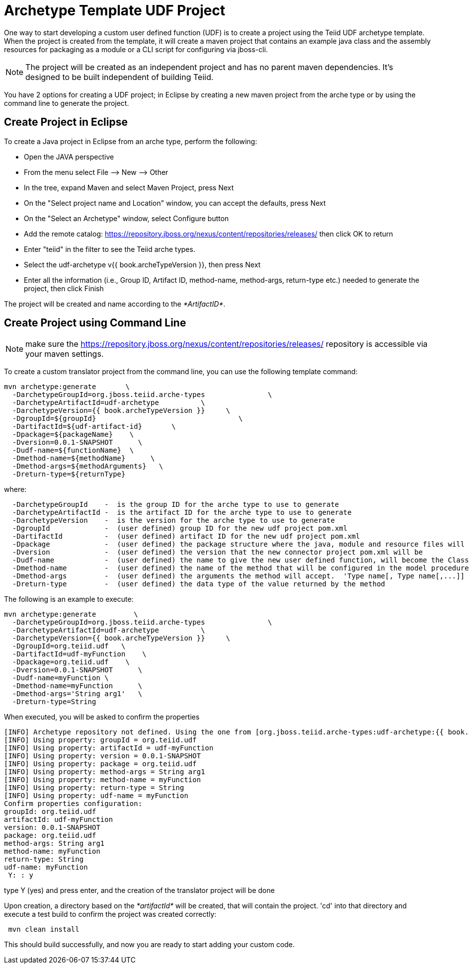 
= Archetype Template UDF Project 

One way to start developing a custom user defined function (UDF) is to create a project using the Teiid UDF archetype template. When the project is created from the template, it will create a maven project that contains an example java class and the assembly resources for packaging as a module or a CLI script for configuring via jboss-cli.


NOTE: The project will be created as an independent project and has no parent maven dependencies. It’s designed to be built independent of building Teiid.

You have 2 options for creating a UDF project; in Eclipse by creating a new maven project from the arche type or by using the command line to generate the project.

== Create Project in Eclipse

To create a Java project in Eclipse from an arche type, perform the following:

* Open the JAVA perspective
* From the menu select File –> New —> Other
* In the tree, expand Maven and select Maven Project, press Next
* On the "Select project name and Location" window, you can accept the defaults, press Next
* On the "Select an Archetype" window, select Configure button
* Add the remote catalog: https://repository.jboss.org/nexus/content/repositories/releases/[https://repository.jboss.org/nexus/content/repositories/releases/] then click OK to return
* Enter "teiid" in the filter to see the Teiid arche types.
* Select the udf-archetype v{{ book.archeTypeVersion }}, then press Next
* Enter all the information (i.e., Group ID, Artifact ID, method-name, method-args, return-type etc.) needed to generate the project, then click Finish

The project will be created and name according to the _*ArtifactID*_.

== Create Project using Command Line

NOTE: make sure the https://repository.jboss.org/nexus/content/repositories/releases/ repository is accessible via your maven settings.

To create a custom translator project from the command line, you can use the following template command:

[source,java]
----
mvn archetype:generate       \
  -DarchetypeGroupId=org.jboss.teiid.arche-types               \
  -DarchetypeArtifactId=udf-archetype          \
  -DarchetypeVersion={{ book.archeTypeVersion }}     \
  -DgroupId=${groupId}   				\
  -DartifactId=${udf-artifact-id}	\
  -Dpackage=${packageName}    \
  -Dversion=0.0.1-SNAPSHOT      \
  -Dudf-name=${functionName}  \
  -Dmethod-name=${methodName}      \
  -Dmethod-args=${methodArguments}   \
  -Dreturn-type=${returnType}
----

where:

[source,java]
----
  -DarchetypeGroupId    -  is the group ID for the arche type to use to generate
  -DarchetypeArtifactId -  is the artifact ID for the arche type to use to generate
  -DarchetypeVersion	-  is the version for the arche type to use to generate
  -DgroupId		-  (user defined) group ID for the new udf project pom.xml
  -DartifactId		-  (user defined) artifact ID for the new udf project pom.xml
  -Dpackage		-  (user defined) the package structure where the java, module and resource files will be created
  -Dversion		-  (user defined) the version that the new connector project pom.xml will be
  -Dudf-name    	-  (user defined) the name to give the new user defined function, will become the Class Name 
  -Dmethod-name	        -  (user defined) the name of the method that will be configured in the model procedure
  -Dmethod-args         -  (user defined) the arguments the method will accept.  'Type name[, Type name[,...]]  Example:  'String arg0' or 'String arg0, integer arg1'
  -Dreturn-type         -  (user defined) the data type of the value returned by the method
----

The following is an example to execute:

[source,java]
----

mvn archetype:generate         \
  -DarchetypeGroupId=org.jboss.teiid.arche-types               \
  -DarchetypeArtifactId=udf-archetype          \
  -DarchetypeVersion={{ book.archeTypeVersion }}     \
  -DgroupId=org.teiid.udf   \
  -DartifactId=udf-myFunction    \
  -Dpackage=org.teiid.udf    \
  -Dversion=0.0.1-SNAPSHOT      \
  -Dudf-name=myFunction \
  -Dmethod-name=myFunction      \
  -Dmethod-args='String arg1'   \
  -Dreturn-type=String
 
----

When executed, you will be asked to confirm the properties

[source,java]
----
[INFO] Archetype repository not defined. Using the one from [org.jboss.teiid.arche-types:udf-archetype:{{ book.archeTypeVersion }}] found in catalog local
[INFO] Using property: groupId = org.teiid.udf
[INFO] Using property: artifactId = udf-myFunction
[INFO] Using property: version = 0.0.1-SNAPSHOT
[INFO] Using property: package = org.teiid.udf
[INFO] Using property: method-args = String arg1
[INFO] Using property: method-name = myFunction
[INFO] Using property: return-type = String
[INFO] Using property: udf-name = myFunction
Confirm properties configuration:
groupId: org.teiid.udf
artifactId: udf-myFunction
version: 0.0.1-SNAPSHOT
package: org.teiid.udf
method-args: String arg1
method-name: myFunction
return-type: String
udf-name: myFunction
 Y: : y

----

type Y (yes) and press enter, and the creation of the translator project will be done

Upon creation, a directory based on the _*artifactId*_ will be created, that will contain the project. 'cd' into that directory and execute a test build to confirm the project was created correctly:

[source,java]
----
 mvn clean install
----

This should build successfully, and now you are ready to start adding your custom code.

